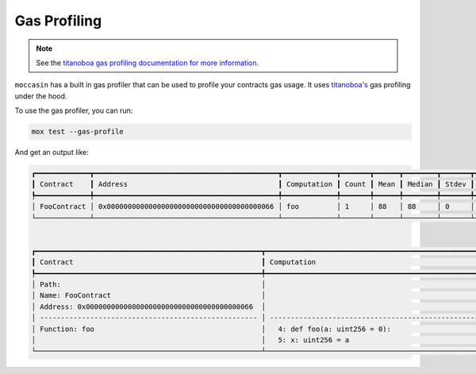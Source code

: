 Gas Profiling
#############

.. note:: See the `titanoboa gas profiling documentation for more information. <https://titanoboa.readthedocs.io/en/latest/guides/testing/gas_profiling/>`_

``moccasin`` has a built in gas profiler that can be used to profile your contracts gas usage. It uses `titanoboa's <https://titanoboa.readthedocs.io/en/latest/guides/testing/gas_profiling/>`_ gas profiling under the hood. 

To use the gas profiler, you can run:

.. code-block:: bash 

    mox test --gas-profile

And get an output like:

.. code-block:: bash 

    ┏━━━━━━━━━━━━━┳━━━━━━━━━━━━━━━━━━━━━━━━━━━━━━━━━━━━━━━━━━━━┳━━━━━━━━━━━━━┳━━━━━━━┳━━━━━━┳━━━━━━━━┳━━━━━━━┳━━━━━┳━━━━━┓
    ┃ Contract    ┃ Address                                    ┃ Computation ┃ Count ┃ Mean ┃ Median ┃ Stdev ┃ Min ┃ Max ┃
    ┡━━━━━━━━━━━━━╇━━━━━━━━━━━━━━━━━━━━━━━━━━━━━━━━━━━━━━━━━━━━╇━━━━━━━━━━━━━╇━━━━━━━╇━━━━━━╇━━━━━━━━╇━━━━━━━╇━━━━━╇━━━━━┩
    │ FooContract │ 0x0000000000000000000000000000000000000066 │ foo         │ 1     │ 88   │ 88     │ 0     │ 88  │ 88  │
    └─────────────┴────────────────────────────────────────────┴─────────────┴───────┴──────┴────────┴───────┴─────┴─────┘


    ┏━━━━━━━━━━━━━━━━━━━━━━━━━━━━━━━━━━━━━━━━━━━━━━━━━━━━━━┳━━━━━━━━━━━━━━━━━━━━━━━━━━━━━━━━━━━━━━━━━━━━━━━━━━━━━━━━━━━━━━━━━━━━━━━━━━━━┳━━━━━━━┳━━━━━━━┳━━━━━━━━┳━━━━━━━┳━━━━━━━┳━━━━━━━┓
    ┃ Contract                                             ┃ Computation                                                                ┃ Count ┃ Mean  ┃ Median ┃ Stdev ┃ Min   ┃ Max   ┃
    ┡━━━━━━━━━━━━━━━━━━━━━━━━━━━━━━━━━━━━━━━━━━━━━━━━━━━━━━╇━━━━━━━━━━━━━━━━━━━━━━━━━━━━━━━━━━━━━━━━━━━━━━━━━━━━━━━━━━━━━━━━━━━━━━━━━━━━╇━━━━━━━╇━━━━━━━╇━━━━━━━━╇━━━━━━━╇━━━━━━━╇━━━━━━━┩
    │ Path:                                                │                                                                            │       │       │        │       │       │       │
    │ Name: FooContract                                    │                                                                            │       │       │        │       │       │       │
    │ Address: 0x0000000000000000000000000000000000000066  │                                                                            │ Count │ Mean  │ Median │ Stdev │ Min   │ Max   │
    │ ---------------------------------------------------- │ -------------------------------------------------------------------------- │ ----- │ ----- │ -----  │ ----- │ ----- │ ----- │
    │ Function: foo                                        │   4: def foo(a: uint256 = 0):                                              │ 1     │ 73    │ 73     │ 0     │ 73    │ 73    │
    │                                                      │   5: x: uint256 = a                                                        │ 1     │ 15    │ 15     │ 0     │ 15    │ 15    │
    └──────────────────────────────────────────────────────┴────────────────────────────────────────────────────────────────────────────┴───────┴───────┴────────┴───────┴───────┴───────┘